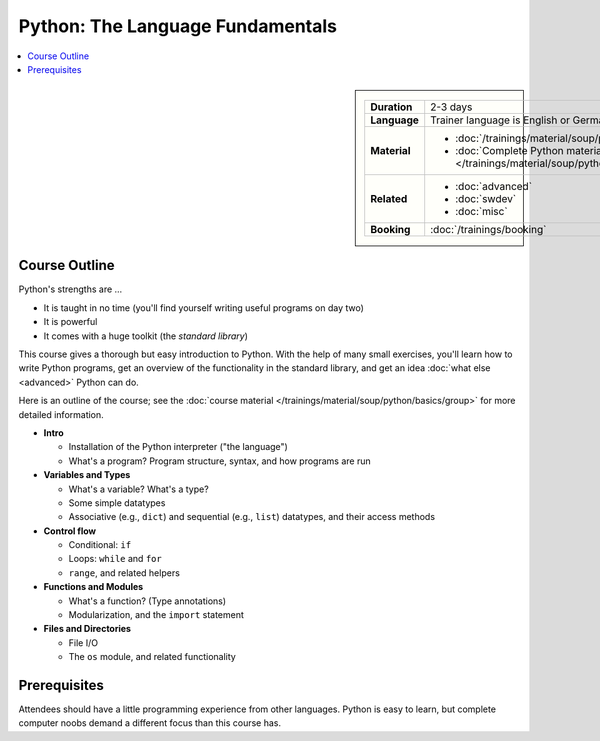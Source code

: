 .. meta::
   :description: Python basics: could be that you find yourself
                 programming useful things on day two
   :keywords: schulung, training, raspberry, programming, python,
              introduction, einführung, datatype, dictionary, list,
              tuple, mutable, immutable, function, class, exception,
              batteries, string, encoding, file


Python: The Language Fundamentals
=================================

.. contents::
   :local:

.. image:: /_images/python-logo-master-v3-TM.png
   :alt: Python logo
   :align: right
   :scale: 50%

.. sidebar::

   .. list-table::
      :align: left

      * * **Duration**
	* 2-3 days
      * * **Language**
	* Trainer language is English or German
      * * **Material**
	* * :doc:`/trainings/material/soup/python/basics/group`
	  * :doc:`Complete Python material
            </trainings/material/soup/python/group>`
      * * **Related**
	* * :doc:`advanced`
	  * :doc:`swdev`
	  * :doc:`misc`
      * * **Booking**
	* :doc:`/trainings/booking`

Course Outline
--------------

Python's strengths are ...

* It is taught in no time (you'll find yourself writing useful
  programs on day two)
* It is powerful
* It comes with a huge toolkit (the *standard library*)

This course gives a thorough but easy introduction to Python. With the
help of many small exercises, you'll learn how to write Python
programs, get an overview of the functionality in the standard
library, and get an idea :doc:`what else <advanced>` Python can do. 

Here is an outline of the course; see the :doc:`course material
</trainings/material/soup/python/basics/group>` for more detailed
information.

* **Intro**

  * Installation of the Python interpreter ("the language")
  * What's a program? Program structure, syntax, and how programs are
    run

* **Variables and Types**

  * What's a variable? What's a type?
  * Some simple datatypes
  * Associative (e.g., ``dict``) and sequential (e.g., ``list``)
    datatypes, and their access methods

* **Control flow**

  * Conditional: ``if``
  * Loops: ``while`` and ``for``
  * ``range``, and related helpers

* **Functions and Modules**

  * What's a function? (Type annotations)
  * Modularization, and the ``import`` statement

* **Files and Directories**

  * File I/O
  * The ``os`` module, and related functionality

Prerequisites
-------------

Attendees should have a little programming experience from other
languages. Python is easy to learn, but complete computer noobs demand
a different focus than this course has.
